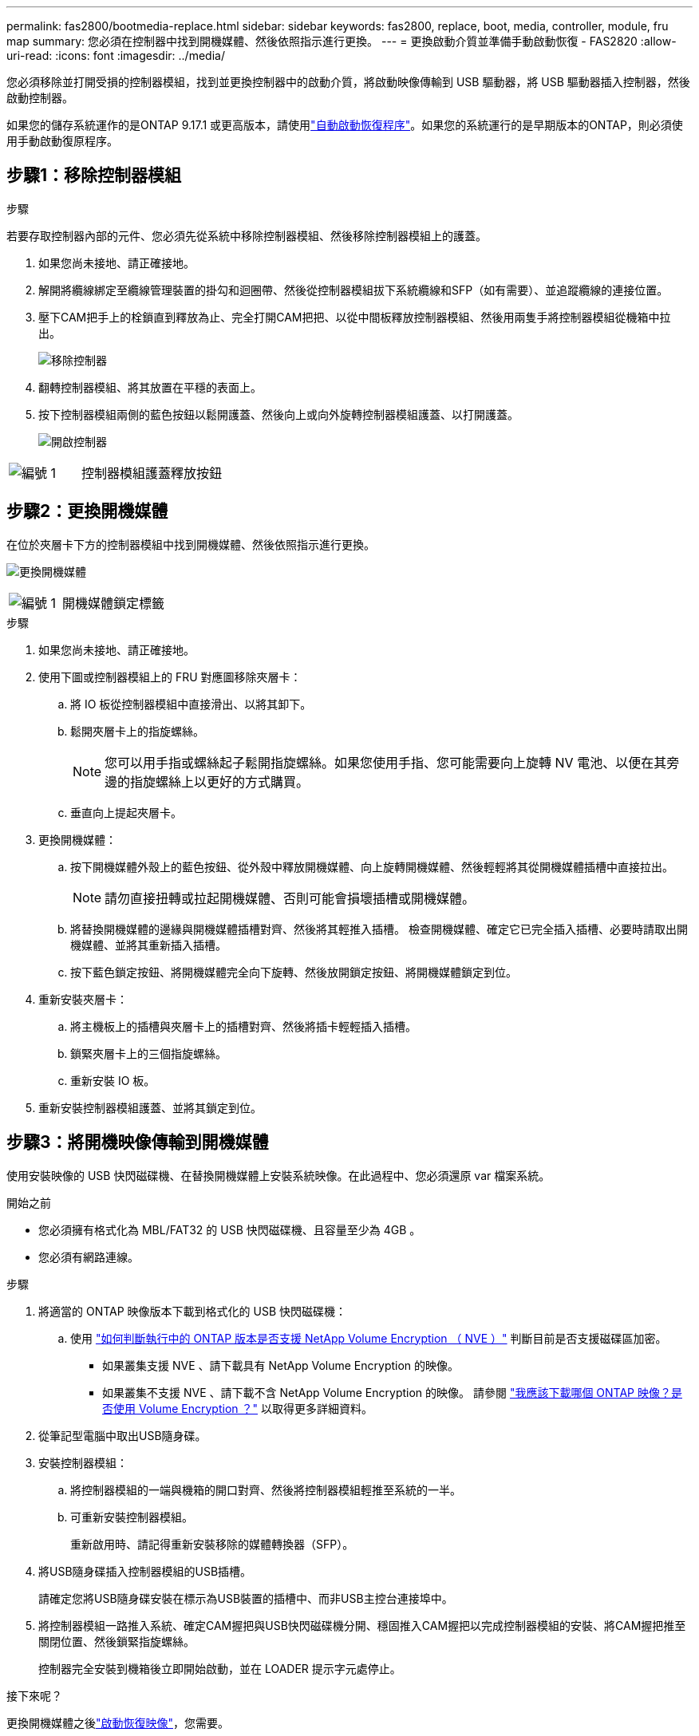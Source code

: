 ---
permalink: fas2800/bootmedia-replace.html 
sidebar: sidebar 
keywords: fas2800, replace, boot, media, controller, module, fru map 
summary: 您必須在控制器中找到開機媒體、然後依照指示進行更換。 
---
= 更換啟動介質並準備手動啟動恢復 - FAS2820
:allow-uri-read: 
:icons: font
:imagesdir: ../media/


[role="lead"]
您必須移除並打開受損的控制器模組，找到並更換控制器中的啟動介質，將啟動映像傳輸到 USB 驅動器，將 USB 驅動器插入控制器，然後啟動控制器。

如果您的儲存系統運作的是ONTAP 9.17.1 或更高版本，請使用link:bootmedia-replace-workflow-bmr.html["自動啟動恢復程序"]。如果您的系統運行的是早期版本的ONTAP，則必須使用手動啟動復原程序。



== 步驟1：移除控制器模組

.步驟
若要存取控制器內部的元件、您必須先從系統中移除控制器模組、然後移除控制器模組上的護蓋。

. 如果您尚未接地、請正確接地。
. 解開將纜線綁定至纜線管理裝置的掛勾和迴圈帶、然後從控制器模組拔下系統纜線和SFP（如有需要）、並追蹤纜線的連接位置。
. 壓下CAM把手上的栓鎖直到釋放為止、完全打開CAM把把、以從中間板釋放控制器模組、然後用兩隻手將控制器模組從機箱中拉出。
+
image::../media/drw_2850_pcm_remove_install_IEOPS-694.svg[移除控制器]

. 翻轉控制器模組、將其放置在平穩的表面上。
. 按下控制器模組兩側的藍色按鈕以鬆開護蓋、然後向上或向外旋轉控制器模組護蓋、以打開護蓋。
+
image::../media/drw_2850_open_controller_module_cover_IEOPS-695.svg[開啟控制器]



[cols="1,2"]
|===


 a| 
image::../media/icon_round_1.png[編號 1]
 a| 
控制器模組護蓋釋放按鈕

|===


== 步驟2：更換開機媒體

在位於夾層卡下方的控制器模組中找到開機媒體、然後依照指示進行更換。

image:../media/drw_2850_replace_boot_media_IEOPS-696.svg["更換開機媒體"]

[cols="1,2"]
|===


 a| 
image::../media/icon_round_1.png[編號 1]
 a| 
開機媒體鎖定標籤

|===
.步驟
. 如果您尚未接地、請正確接地。
. 使用下圖或控制器模組上的 FRU 對應圖移除夾層卡：
+
.. 將 IO 板從控制器模組中直接滑出、以將其卸下。
.. 鬆開夾層卡上的指旋螺絲。
+

NOTE: 您可以用手指或螺絲起子鬆開指旋螺絲。如果您使用手指、您可能需要向上旋轉 NV 電池、以便在其旁邊的指旋螺絲上以更好的方式購買。

.. 垂直向上提起夾層卡。


. 更換開機媒體：
+
.. 按下開機媒體外殼上的藍色按鈕、從外殼中釋放開機媒體、向上旋轉開機媒體、然後輕輕將其從開機媒體插槽中直接拉出。
+

NOTE: 請勿直接扭轉或拉起開機媒體、否則可能會損壞插槽或開機媒體。

.. 將替換開機媒體的邊緣與開機媒體插槽對齊、然後將其輕推入插槽。
檢查開機媒體、確定它已完全插入插槽、必要時請取出開機媒體、並將其重新插入插槽。
.. 按下藍色鎖定按鈕、將開機媒體完全向下旋轉、然後放開鎖定按鈕、將開機媒體鎖定到位。


. 重新安裝夾層卡：
+
.. 將主機板上的插槽與夾層卡上的插槽對齊、然後將插卡輕輕插入插槽。
.. 鎖緊夾層卡上的三個指旋螺絲。
.. 重新安裝 IO 板。


. 重新安裝控制器模組護蓋、並將其鎖定到位。




== 步驟3：將開機映像傳輸到開機媒體

使用安裝映像的 USB 快閃磁碟機、在替換開機媒體上安裝系統映像。在此過程中、您必須還原 var 檔案系統。

.開始之前
* 您必須擁有格式化為 MBL/FAT32 的 USB 快閃磁碟機、且容量至少為 4GB 。
* 您必須有網路連線。


.步驟
. 將適當的 ONTAP 映像版本下載到格式化的 USB 快閃磁碟機：
+
.. 使用 https://kb.netapp.com/onprem/ontap/dm/Encryption/How_to_determine_if_the_running_ONTAP_version_supports_NetApp_Volume_Encryption_(NVE)["如何判斷執行中的 ONTAP 版本是否支援 NetApp Volume Encryption （ NVE ）"^] 判斷目前是否支援磁碟區加密。
+
*** 如果叢集支援 NVE 、請下載具有 NetApp Volume Encryption 的映像。
*** 如果叢集不支援 NVE 、請下載不含 NetApp Volume Encryption 的映像。
請參閱 https://kb.netapp.com/onprem/ontap/os/Which_ONTAP_image_should_I_download%3F_With_or_without_Volume_Encryption%3F["我應該下載哪個 ONTAP 映像？是否使用 Volume Encryption ？"^] 以取得更多詳細資料。




. 從筆記型電腦中取出USB隨身碟。
. 安裝控制器模組：
+
.. 將控制器模組的一端與機箱的開口對齊、然後將控制器模組輕推至系統的一半。
.. 可重新安裝控制器模組。
+
重新啟用時、請記得重新安裝移除的媒體轉換器（SFP）。



. 將USB隨身碟插入控制器模組的USB插槽。
+
請確定您將USB隨身碟安裝在標示為USB裝置的插槽中、而非USB主控台連接埠中。

. 將控制器模組一路推入系統、確定CAM握把與USB快閃磁碟機分開、穩固推入CAM握把以完成控制器模組的安裝、將CAM握把推至關閉位置、然後鎖緊指旋螺絲。
+
控制器完全安裝到機箱後立即開始啟動，並在 LOADER 提示字元處停止。



.接下來呢？
更換開機媒體之後link:bootmedia-recovery-image-boot.html["啟動恢復映像"]，您需要。
